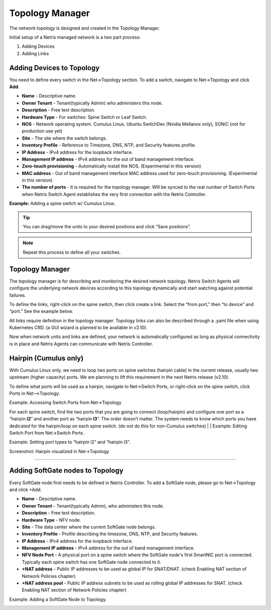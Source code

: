 .. meta::
    :description: Topology Management

================
Topology Manager
================
The network topology is designed and created in the Topology Manager.

Initial setup of a Netris managed network is a two part process:

#. Adding Devices
#. Adding Links

Adding Devices to Topology
===========================
You need to define every switch in the Net→Topology section. To add a switch, navigate to Net→Topology and click **Add**.

* **Name** - Descriptive name.
* **Owner Tenant**  - Tenant(typically Admin) who administers this node.
* **Description** - Free text description.
* **Hardware Type** - For switches: Spine Switch or Leaf Switch.
* **NOS** - Network operating system. Cumulus Linux, Ubuntu SwitchDev (Nvidia Mellanox only), SONiC (not for production use yet)  
* **Site** - The site where the switch belongs. 
* **Inventory Profile** - Reference to Timezone, DNS, NTP, and Security features profile.
* **IP Address** - IPv4 address for the loopback interface.
* **Management IP address** - IPv4 address for the out of band management interface. 
* **Zero-touch provisioning** - Automatically install the NOS. (Experimental in this version) 
* **MAC address** - Out of band management interface MAC address used for zero-touch provisioning. (Experimental in this version)
* **The number of ports** - It is required for the topology manager. WIll be synced to the real number of Switch Ports when Netris Switch Agent establishes the very first connection with the Netris Controller.

**Example:**  Adding a spine switch w/ Cumulus Linux.

  .. image:: images/new_hardware.png
      :align: center
      :class: with-shadow


.. tip:: You can drag/move the units to your desired positions and click “Save positions”.

.. note:: Repeat this process to define all your switches.

Topology Manager
================
The topology manager is for describing and monitoring the desired network topology. Netris Switch Agents will configure the underlying network devices according to this topology dynamically and start watching against potential failures.

To define the links, right-click on the spine switch, then click create a link. Select the “from port,” then “to device” and “port.” See the example below.  

.. image:: images/create_link.png
    :align: center
    :class: with-shadow
    
All links require definition in the topology manager. Topology links can also be described through a .yaml file when using Kubernetes CRD. (a GUI wizard is planned to be available in v2.10).

.. image:: images/topology_manager.png
    :align: center
    :class: with-shadow
    
Now when network units and links are defined, your network is automatically configured as long as physical connectivity is in place and Netris Agents can communicate with Netris Controller.

Hairpin (Cumulus only) 
======================
With Cumulus Linux only, we need to loop two ports on spine switches (hairpin cable) in the current release, usually two upstream (higher capacity) ports. We are planning to lift this requirement in the next Netris release (v2.10).

To define what ports will be used as a hairpin, navigate to Net→Switch Ports, or right-click on the spine switch, click Ports in Net-->Topology.

Example: Accessing Switch Ports from Net→Topology

.. image:: images/switch_port.png
    :align: center
    :class: with-shadow

For each spine switch, find the two ports that you are going to connect (loop/hairpin) and configure one port as a “hairpin **l2**” and another port as “hairpin **l3**”. The order doesn’t matter. The system needs to know which ports you have dedicated for the hairpin/loop on each spine switch. (do not do this for non-Cumulus switches)  
|
|
Example: Editing Switch Port from Net→Switch Ports.

.. image:: images/edit_switch_port.png
    :align: center
    :class: with-shadow
    
Example: Setting port types to “hairpin l2” and “hairpin l3”.

.. image:: images/hairpin.png
    :align: center
    :class: with-shadow
    
Screenshot: Hairpin visualized in Net→Topology

.. image:: images/hairpin_topology.png
    :align: center
    :class: with-shadow


--------------------------

Adding SoftGate nodes to Topology
=================================
Every SoftGate node first needs to be defined in Netris Controller.
To add a SoftGate node, please go to Net→Topology and click +Add.

* **Name** - Descriptive name.
* **Owner Tenant** - Tenant(typically Admin), who administers this node.
* **Description** - Free text description.
* **Hardware Type** - NFV node.
* **Site** - The data center where the current SoftGate node belongs. 
* **Inventory Profile** - Profile describing the timezone, DNS, NTP, and Security features.
* **IP Address** - IPv4 address for the loopback interface.
* **Management IP address** - IPv4 address for the out of band management interface. 
* **NFV Node Port** - A physical port on a spine switch where the SoftGate node's first SmartNIC port is connected. Typically each spine switch has one SoftGate node connected to it. 
* **+NAT address** - Public IP addresses to be used as global IP for SNAT/DNAT. (check Enabling NAT section of Network Policies chapter)
* **+NAT address pool** - Public IP address subnets to be used as rolling global IP addresses for SNAT. (check Enabling NAT section of Network Policies chapter)

Example: Adding a SoftGate Node to Topology.

.. image:: images/softgate_node.png
    :align: center
    :class: with-shadow
